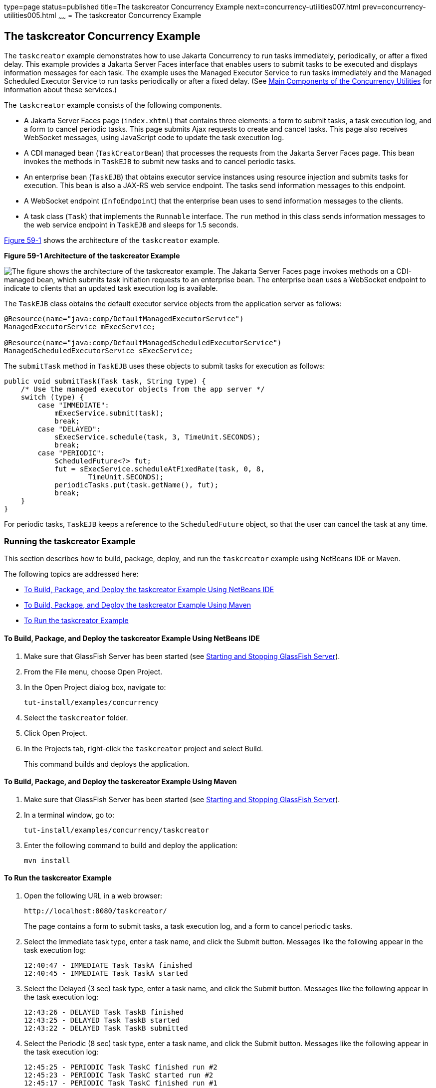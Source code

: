 type=page
status=published
title=The taskcreator Concurrency Example
next=concurrency-utilities007.html
prev=concurrency-utilities005.html
~~~~~~
= The taskcreator Concurrency Example


[[CIHBFEAE]][[the-taskcreator-concurrency-example]]

The taskcreator Concurrency Example
-----------------------------------

The `taskcreator` example demonstrates how to use Jakarta Concurrency
to run tasks immediately, periodically, or after a fixed
delay. This example provides a Jakarta Server Faces interface that enables
users to submit tasks to be executed and displays information messages
for each task. The example uses the Managed Executor Service to run
tasks immediately and the Managed Scheduled Executor Service to run
tasks periodically or after a fixed delay. (See
link:concurrency-utilities002.html#CIHFBCFH[Main Components of the
Concurrency Utilities] for information about these services.)

The `taskcreator` example consists of the following components.

* A Jakarta Server Faces page (`index.xhtml`) that contains three elements:
a form to submit tasks, a task execution log, and a form to cancel
periodic tasks. This page submits Ajax requests to create and cancel
tasks. This page also receives WebSocket messages, using JavaScript code
to update the task execution log.
* A CDI managed bean (`TaskCreatorBean`) that processes the requests
from the Jakarta Server Faces page. This bean invokes the methods in
`TaskEJB` to submit new tasks and to cancel periodic tasks.
* An enterprise bean (`TaskEJB`) that obtains executor service instances
using resource injection and submits tasks for execution. This bean is
also a JAX-RS web service endpoint. The tasks send information messages
to this endpoint.
* A WebSocket endpoint (`InfoEndpoint`) that the enterprise bean uses to
send information messages to the clients.
* A task class (`Task`) that implements the `Runnable` interface. The
`run` method in this class sends information messages to the web service
endpoint in `TaskEJB` and sleeps for 1.5 seconds.

link:#CIHHACFF[Figure 59-1] shows the architecture of the `taskcreator`
example.

[[CIHHACFF]]

.*Figure 59-1 Architecture of the taskcreator Example*
image:img/jakartaeett_dt_060.png[
"The figure shows the architecture of the taskcreator example. The
Jakarta Server Faces page invokes methods on a CDI-managed bean, which
submits task initiation requests to an enterprise bean. The enterprise
bean uses a WebSocket endpoint to indicate to clients that an updated
task execution log is available."]

The `TaskEJB` class obtains the default executor service objects from
the application server as follows:

[source,oac_no_warn]
----
@Resource(name="java:comp/DefaultManagedExecutorService")
ManagedExecutorService mExecService;

@Resource(name="java:comp/DefaultManagedScheduledExecutorService")
ManagedScheduledExecutorService sExecService;
----

The `submitTask` method in `TaskEJB` uses these objects to submit tasks
for execution as follows:

[source,oac_no_warn]
----
public void submitTask(Task task, String type) {
    /* Use the managed executor objects from the app server */
    switch (type) {
        case "IMMEDIATE":
            mExecService.submit(task);
            break;
        case "DELAYED":
            sExecService.schedule(task, 3, TimeUnit.SECONDS);
            break;
        case "PERIODIC":
            ScheduledFuture<?> fut;
            fut = sExecService.scheduleAtFixedRate(task, 0, 8,
                    TimeUnit.SECONDS);
            periodicTasks.put(task.getName(), fut);
            break;
    }
}
----

For periodic tasks, `TaskEJB` keeps a reference to the `ScheduledFuture`
object, so that the user can cancel the task at any time.

[[sthref296]][[running-the-taskcreator-example]]

Running the taskcreator Example
~~~~~~~~~~~~~~~~~~~~~~~~~~~~~~~

This section describes how to build, package, deploy, and run the
`taskcreator` example using NetBeans IDE or Maven.

The following topics are addressed here:

* link:#CHDCCJHB[To Build, Package, and Deploy the taskcreator Example
Using NetBeans IDE]
* link:#CHDHJBDD[To Build, Package, and Deploy the taskcreator Example
Using Maven]
* link:#CHDBJGID[To Run the taskcreator Example]

[[CHDCCJHB]][[to-build-package-and-deploy-the-taskcreator-example-using-netbeans-ide]]

To Build, Package, and Deploy the taskcreator Example Using NetBeans IDE
^^^^^^^^^^^^^^^^^^^^^^^^^^^^^^^^^^^^^^^^^^^^^^^^^^^^^^^^^^^^^^^^^^^^^^^^

1.  Make sure that GlassFish Server has been started (see
link:usingexamples002.html#BNADI[Starting and Stopping GlassFish
Server]).
2.  From the File menu, choose Open Project.
3.  In the Open Project dialog box, navigate to:
+
[source,oac_no_warn]
----
tut-install/examples/concurrency
----
4.  Select the `taskcreator` folder.
5.  Click Open Project.
6.  In the Projects tab, right-click the `taskcreator` project and
select Build.
+
This command builds and deploys the application.

[[CHDHJBDD]][[to-build-package-and-deploy-the-taskcreator-example-using-maven]]

To Build, Package, and Deploy the taskcreator Example Using Maven
^^^^^^^^^^^^^^^^^^^^^^^^^^^^^^^^^^^^^^^^^^^^^^^^^^^^^^^^^^^^^^^^^

1.  Make sure that GlassFish Server has been started (see
link:usingexamples002.html#BNADI[Starting and Stopping GlassFish
Server]).
2.  In a terminal window, go to:
+
[source,oac_no_warn]
----
tut-install/examples/concurrency/taskcreator
----
3.  Enter the following command to build and deploy the application:
+
[source,oac_no_warn]
----
mvn install
----

[[CHDBJGID]][[to-run-the-taskcreator-example]]

To Run the taskcreator Example
^^^^^^^^^^^^^^^^^^^^^^^^^^^^^^

1.  Open the following URL in a web browser:
+
[source,oac_no_warn]
----
http://localhost:8080/taskcreator/
----
+
The page contains a form to submit tasks, a task execution log, and a
form to cancel periodic tasks.
2.  Select the Immediate task type, enter a task name, and click the
Submit button. Messages like the following appear in the task execution
log:
+
[source,oac_no_warn]
----
12:40:47 - IMMEDIATE Task TaskA finished
12:40:45 - IMMEDIATE Task TaskA started
----
3.  Select the Delayed (3 sec) task type, enter a task name, and click
the Submit button. Messages like the following appear in the task
execution log:
+
[source,oac_no_warn]
----
12:43:26 - DELAYED Task TaskB finished
12:43:25 - DELAYED Task TaskB started
12:43:22 - DELAYED Task TaskB submitted
----
4.  Select the Periodic (8 sec) task type, enter a task name, and click
the Submit button. Messages like the following appear in the task
execution log:
+
[source,oac_no_warn]
----
12:45:25 - PERIODIC Task TaskC finished run #2
12:45:23 - PERIODIC Task TaskC started run #2
12:45:17 - PERIODIC Task TaskC finished run #1
12:45:15 - PERIODIC Task TaskC started run #1
----
+
You can add more than one periodic task. To cancel a periodic task,
select it from the form and click Cancel Task.

